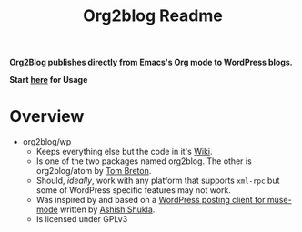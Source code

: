 #+title: Org2blog Readme
#+options: num:nil
#+startup: odd
#+style: <style> h1,h2,h3 {font-family: arial, helvetica, sans-serif} </style>

[[https://gitter.im/punchagan/org2blog?utm_source=badge&utm_medium=badge&utm_campaign=pr-badge&utm_content=badge][https://badges.gitter.im/Join%20Chat.svg]] [[https://travis-ci.org/punchagan/org2blog][https://travis-ci.org/punchagan/org2blog.svg]]

*Org2Blog publishes directly from Emacs's Org mode to WordPress blogs.*

*Start [[https://github.com/org2blog/org2blog/wiki/Usage][here]] for Usage*

* Overview

- org2blog/wp
  - Keeps everything else but the code in it's [[https://github.com/org2blog/org2blog/wiki][Wiki]].
  - Is one of the two packages named org2blog. The other is org2blog/atom by
    [[http://tehom-blog.blogspot.com/][Tom Breton]].
  - Should, /ideally/, work with any platform that supports ~xml-rpc~ but some of
    WordPress specific features may not work.
  - Was inspired by and based on a [[http://paste.lisp.org/display/69993][WordPress posting client for muse-mode]]
    written by [[http://www.emacswiki.org/emacs/AshishShukla][Ashish Shukla]].
  - Is licensed under GPLv3

